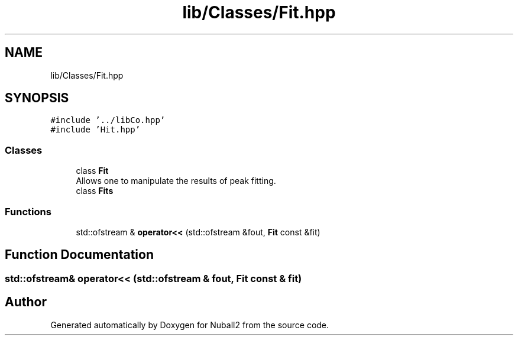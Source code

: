 .TH "lib/Classes/Fit.hpp" 3 "Mon Mar 25 2024" "Nuball2" \" -*- nroff -*-
.ad l
.nh
.SH NAME
lib/Classes/Fit.hpp
.SH SYNOPSIS
.br
.PP
\fC#include '\&.\&./libCo\&.hpp'\fP
.br
\fC#include 'Hit\&.hpp'\fP
.br

.SS "Classes"

.in +1c
.ti -1c
.RI "class \fBFit\fP"
.br
.RI "Allows one to manipulate the results of peak fitting\&. "
.ti -1c
.RI "class \fBFits\fP"
.br
.in -1c
.SS "Functions"

.in +1c
.ti -1c
.RI "std::ofstream & \fBoperator<<\fP (std::ofstream &fout, \fBFit\fP const &fit)"
.br
.in -1c
.SH "Function Documentation"
.PP 
.SS "std::ofstream& operator<< (std::ofstream & fout, \fBFit\fP const & fit)"

.SH "Author"
.PP 
Generated automatically by Doxygen for Nuball2 from the source code\&.
